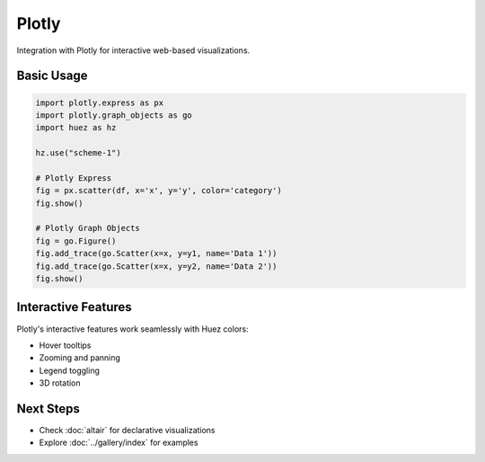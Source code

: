 Plotly
======

Integration with Plotly for interactive web-based visualizations.

Basic Usage
-----------

.. code-block:: python

   import plotly.express as px
   import plotly.graph_objects as go
   import huez as hz
   
   hz.use("scheme-1")
   
   # Plotly Express
   fig = px.scatter(df, x='x', y='y', color='category')
   fig.show()
   
   # Plotly Graph Objects
   fig = go.Figure()
   fig.add_trace(go.Scatter(x=x, y=y1, name='Data 1'))
   fig.add_trace(go.Scatter(x=x, y=y2, name='Data 2'))
   fig.show()

.. image:: /_static/comparison/plotly_huez_scatter.png
   :width: 60%
   :align: center

Interactive Features
--------------------

Plotly's interactive features work seamlessly with Huez colors:

- Hover tooltips
- Zooming and panning
- Legend toggling
- 3D rotation

Next Steps
----------

- Check :doc:`altair` for declarative visualizations
- Explore :doc:`../gallery/index` for examples



